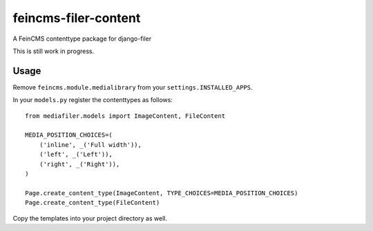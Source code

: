 feincms-filer-content
=====================

A FeinCMS contenttype package for django-filer

This is still work in progress.

Usage
-----

Remove ``feincms.module.medialibrary`` from your ``settings.INSTALLED_APPS``.

In your ``models.py`` register the contenttypes as follows::

  from mediafiler.models import ImageContent, FileContent

  MEDIA_POSITION_CHOICES=(
      ('inline', _('Full width')),
      ('left', _('Left')),
      ('right', _('Right')),
  )

  Page.create_content_type(ImageContent, TYPE_CHOICES=MEDIA_POSITION_CHOICES)
  Page.create_content_type(FileContent)

Copy the templates into your project directory as well.